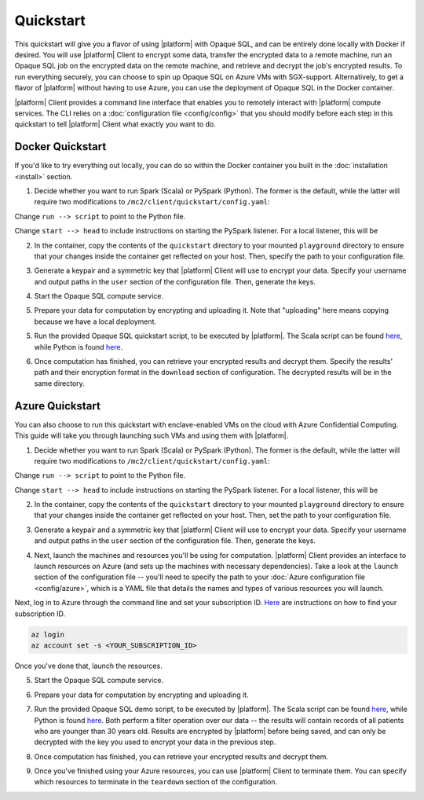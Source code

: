 Quickstart
==========
This quickstart will give you a flavor of using |platform| with Opaque SQL, and can be entirely done locally with Docker if desired. You will use |platform| Client to encrypt some data, transfer the encrypted data to a remote machine, run an Opaque SQL job on the encrypted data on the remote machine, and retrieve and decrypt the job's encrypted results. To run everything securely, you can choose to spin up Opaque SQL on Azure VMs with SGX-support. Alternatively, to get a flavor of |platform| without having to use Azure, you can use the deployment of Opaque SQL in the Docker container.

|platform| Client provides a command line interface that enables you to remotely interact with |platform| compute services. The CLI relies on a :doc:`configuration file <config/config>` that you should modify before each step in this quickstart to tell |platform| Client what exactly you want to do.

Docker Quickstart
-----------------
If you'd like to try everything out locally, you can do so within the Docker container you built in the :doc:`installation <install>` section.

1. Decide whether you want to run Spark (Scala) or PySpark (Python). The former is the default, while the latter will require two modifications to ``/mc2/client/quickstart/config.yaml``:

Change ``run --> script`` to point to the Python file.
    
.. code-block:: yaml
    :substitutions:

    run:
        script: ${|platform|_CLIENT_HOME}/demo/single-party/opaquesql/opaque_sql_demo.py

Change ``start --> head`` to include instructions on starting the PySpark listener. For a local listener, this will be 

.. code-block:: yaml
    :substitutions:

    start:
        head:
          - cd /home/mc2/opaque-sql; build/sbt assembly
          - cd /home/mc2/opaque-sql; spark-submit --master local[1] --jars ${|platform_uppercase|_HOME}/target/scala-2.12/opaque-assembly-0.1.jar --py-files ${|platform_uppercase|_HOME}/target/python.zip ${|platform_uppercase|_HOME}/target/python/listener.py


2. In the container, copy the contents of the ``quickstart`` directory to your mounted ``playground`` directory to ensure that your changes inside the container get reflected on your host. Then, specify the path to your configuration file.

.. code-block:: bash
    :substitutions:

    # From the /mc2/client directory
    cp -r quickstart/* playground
    |cmd| configure $(pwd)/playground/config.yaml

3. Generate a keypair and a symmetric key that |platform| Client will use to encrypt your data. Specify your username and output paths in the ``user`` section of the configuration file. Then, generate the keys.

.. code-block:: bash
    :substitutions:

    |cmd| init

4. Start the Opaque SQL compute service.
    
.. code-block:: bash
    :substitutions:

    |cmd| start

5. Prepare your data for computation by encrypting and uploading it. Note that "uploading" here means copying because we have a local deployment.

.. code-block:: bash
    :substitutions:

    |cmd| upload

5. Run the provided Opaque SQL quickstart script, to be executed by |platform|. The Scala script can be found `here <https://github.com/opaque-systems/opaque-client/blob/master/quickstart/opaque_sql_demo.scala>`_, while Python is found `here <https://github.com/opaque-systems/opaque-client/blob/master/quickstart/opaque_sql_demo.py>`_.

.. code-block:: bash
    :substitutions:

    |cmd| run

6. Once computation has finished, you can retrieve your encrypted results and decrypt them. Specify the results' path and their encryption format in the ``download`` section of configuration. The decrypted results will be in the same directory.

.. code-block:: bash
    :substitutions:

    |cmd| download

Azure Quickstart
----------------
You can also choose to run this quickstart with enclave-enabled VMs on the cloud with Azure Confidential Computing. This guide will take you through launching such VMs and using them with |platform|.

1. Decide whether you want to run Spark (Scala) or PySpark (Python). The former is the default, while the latter will require two modifications to ``/mc2/client/quickstart/config.yaml``:

Change ``run --> script`` to point to the Python file.
    
.. code-block:: yaml
    :substitutions:

    run:
        script: ${|platform_uppercase|_CLIENT_HOME}/quickstart/opaque_sql_demo.py

Change ``start --> head`` to include instructions on starting the PySpark listener. For a local listener, this will be 

.. code-block:: yaml
    :substitutions:

    start:
        head:
          - cd /home/mc2/opaque-sql; build/sbt assembly
          - cd /home/mc2/opaque-sql; spark-submit --master local[1] --jars ${|platform_uppercase|_HOME}/target/scala-2.12/opaque-assembly-0.1.jar --py-files ${|platform_uppercase|_HOME}/target/python.zip ${|platform_uppercase|_HOME}/target/python/listener.py


2. In the container, copy the contents of the ``quickstart`` directory to your mounted ``playground`` directory to ensure that your changes inside the container get reflected on your host. Then, set the path to your configuration file.

.. code-block:: bash
    :substitutions:

    # From the /mc2/client directory
    cp -r quickstart/* playground
    |cmd| configure $(pwd)/playground/config.yaml

3. Generate a keypair and a symmetric key that |platform| Client will use to encrypt your data. Specify your username and output paths in the ``user`` section of the configuration file. Then, generate the keys.

.. code-block:: bash
    :substitutions:

    |cmd| init

4. Next, launch the machines and resources you'll be using for computation. |platform| Client provides an interface to launch resources on Azure (and sets up the machines with necessary dependencies). Take a look at the ``launch`` section of the configuration file -- you'll need to specify the path to your :doc:`Azure configuration file <config/azure>`, which is a YAML file that details the names and types of various resources you will launch. 

Next, log in to Azure through the command line and set your subscription ID. `Here <https://docs.microsoft.com/en-us/azure/media-services/latest/setup-azure-subscription-how-to?tabs=portal>`_ are instructions on how to find your subscription ID.

.. code-block:: bash

    az login
    az account set -s <YOUR_SUBSCRIPTION_ID>

Once you've done that, launch the resources.

.. code-block:: bash
    :substitutions:

    |cmd| launch

5. Start the Opaque SQL compute service. 
    
.. code-block:: bash
    :substitutions:

    |cmd| start

6. Prepare your data for computation by encrypting and uploading it.

.. code-block:: bash
    :substitutions:

    |cmd| upload

7. Run the provided Opaque SQL demo script, to be executed by |platform|. The Scala script can be found `here <https://github.com/opaque-systems/opaque-client/blob/master/quickstart/opaque_sql_demo.scala>`_, while Python is found `here <https://github.com/opaque-systems/opaque-client/blob/master/quickstart/opaque_sql_demo.py>`_. Both perform a filter operation over our data -- the results will contain records of all patients who are younger than 30 years old. Results are encrypted by |platform| before being saved, and can only be decrypted with the key you used to encrypt your data in the previous step.

.. code-block:: bash
    :substitutions:

    |cmd| run

8. Once computation has finished, you can retrieve your encrypted results and decrypt them.

.. code-block:: bash
    :substitutions:

    |cmd| download

9. Once you've finished using your Azure resources, you can use |platform| Client to terminate them. You can specify which resources to terminate in the ``teardown`` section of the configuration.
    
.. code-block:: bash
    :substitutions:

    |cmd| teardown
